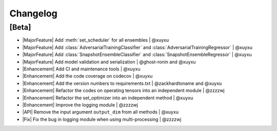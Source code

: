 Changelog
=========

[Beta]
------

* |MajorFeature| Add :meth:`set_scheduler` for all ensembles | @xuyxu
* |MajorFeature| Add :class:`AdversarialTrainingClassifier` and :class:`AdversarialTrainingRegressor` | @xuyxu
* |MajorFeature| Add :class:`SnapshotEnsembleClassifier` and :class:`SnapshotEnsembleRegressor` | @xuyxu
* |MajorFeature| Add model validation and serialization | @ghost-ronin and @xuyxu
* |Enhancement| Add CI and maintenance tools | @xuyxu
* |Enhancement| Add the code coverage on codecov | @xuyxu
* |Enhancement| Add the version numbers to requirements.txt | @zackhardtoname and @xuyxu
* |Enhancement| Refactor the codes on operating tensors into an independent module | @zzzzwj
* |Enhancement| Refactor the set_optimizer into an independent method | @xuyxu
* |Enhancement| Improve the logging module | @zzzzwj
* |API| Remove the input argument ``output_dim`` from all methods | @xuyxu
* |Fix| Fix the bug in logging module when using multi-processing | @zzzzwj


.. role:: raw-html(raw)
   :format: html

.. role:: raw-latex(raw)
   :format: latex

.. |MajorFeature| replace:: :raw-html:`<span class="badge badge-success">Major Feature</span>` :raw-latex:`{\small\sc [Major Feature]}`
.. |Feature| replace:: :raw-html:`<span class="badge badge-success">Feature</span>` :raw-latex:`{\small\sc [Feature]}`
.. |Efficiency| replace:: :raw-html:`<span class="badge badge-info">Efficiency</span>` :raw-latex:`{\small\sc [Efficiency]}`
.. |Enhancement| replace:: :raw-html:`<span class="badge badge-info">Enhancement</span>` :raw-latex:`{\small\sc [Enhancement]}`
.. |Fix| replace:: :raw-html:`<span class="badge badge-danger">Fix</span>` :raw-latex:`{\small\sc [Fix]}`
.. |API| replace:: :raw-html:`<span class="badge badge-warning">API Change</span>` :raw-latex:`{\small\sc [API Change]}`

